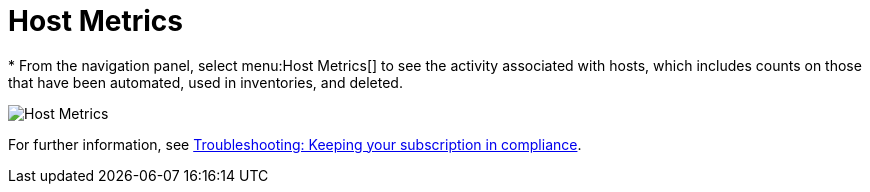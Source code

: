 [id="proc-controller-host-metrics"]

= Host Metrics
//[ddacosta] I don't see a Host Metrics menu selection off the standalone navigation panel. Should it be Resources > Hosts? If so, add replace with {MenuInfrastructureHosts}
//[ddacosta] For 2.5 Host Metrics is off the Analytics menu. Use {MenuAAHostMetrics}
* From the navigation panel, select menu:Host Metrics[] to see the activity associated with hosts, which includes counts on those that have been automated, used in inventories, and deleted.

image:ug-host-metrics.png[Host Metrics]

For further information, see xref:controller-keep-subscription-in-compliance[Troubleshooting: Keeping your subscription in compliance].
